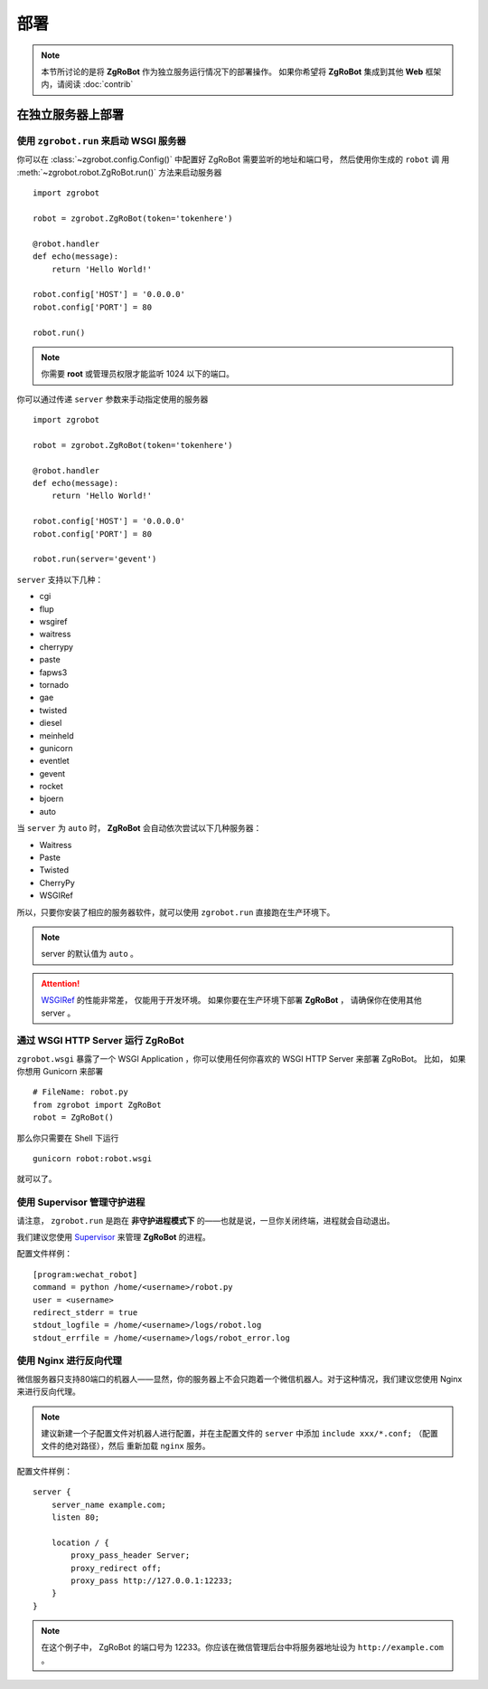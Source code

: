 部署
=====================

.. note:: 本节所讨论的是将 **ZgRoBot** 作为独立服务运行情况下的部署操作。 如果你希望将 **ZgRoBot** 集成到其他 **Web** 框架内，请阅读 :doc:`contrib`

在独立服务器上部署
----------------------

使用 ``zgrobot.run`` 来启动 **WSGI** 服务器
~~~~~~~~~~~~~~~~~~~~~~~~~~~~~~~~~~~~~~~~~~~~

你可以在  :class:`~zgrobot.config.Config()` 中配置好 ZgRoBot 需要监听的地址和端口号， 然后使用你生成的 ``robot`` 调 \
用 :meth:`~zgrobot.robot.ZgRoBot.run()` 方法来启动服务器 ::

    import zgrobot

    robot = zgrobot.ZgRoBot(token='tokenhere')

    @robot.handler
    def echo(message):
        return 'Hello World!'

    robot.config['HOST'] = '0.0.0.0'
    robot.config['PORT'] = 80

    robot.run()

.. note:: 你需要 **root** 或管理员权限才能监听 1024 以下的端口。

你可以通过传递 ``server`` 参数来手动指定使用的服务器 ::

    import zgrobot

    robot = zgrobot.ZgRoBot(token='tokenhere')

    @robot.handler
    def echo(message):
        return 'Hello World!'

    robot.config['HOST'] = '0.0.0.0'
    robot.config['PORT'] = 80

    robot.run(server='gevent')

``server`` 支持以下几种：

+ cgi
+ flup
+ wsgiref
+ waitress
+ cherrypy
+ paste
+ fapws3
+ tornado
+ gae
+ twisted
+ diesel
+ meinheld
+ gunicorn
+ eventlet
+ gevent
+ rocket
+ bjoern
+ auto

当 ``server`` 为 ``auto`` 时， **ZgRoBot** 会自动依次尝试以下几种服务器：

+ Waitress
+ Paste
+ Twisted
+ CherryPy
+ WSGIRef

所以，只要你安装了相应的服务器软件，就可以使用 ``zgrobot.run`` 直接跑在生产环境下。

.. note:: server 的默认值为 ``auto`` 。
.. attention::  `WSGIRef <http://docs.python.org/library/wsgiref.html#module-wsgiref.simple_server>`_ 的性能非常差， 仅能用于开发环境。 如果你要在生产环境下部署 **ZgRoBot** ， 请确保你在使用其他 server 。

通过 WSGI HTTP Server 运行 ZgRoBot
~~~~~~~~~~~~~~~~~~~~~~~~~~~~~~~~~~~

``zgrobot.wsgi`` 暴露了一个 WSGI Application ，你可以使用任何你喜欢的 WSGI HTTP Server 来部署 ZgRoBot。
比如， 如果你想用 Gunicorn 来部署 ::

    # FileName: robot.py
    from zgrobot import ZgRoBot
    robot = ZgRoBot()

那么你只需要在 Shell 下运行 ::

    gunicorn robot:robot.wsgi

就可以了。

使用 Supervisor 管理守护进程
~~~~~~~~~~~~~~~~~~~~~~~~~~~~~~~~~~

请注意， ``zgrobot.run`` 是跑在 **非守护进程模式下** 的——也就是说，一旦你关闭终端，进程就会自动退出。

我们建议您使用 `Supervisor <http://supervisord.org/>`_ 来管理 **ZgRoBot** 的进程。

配置文件样例： ::

    [program:wechat_robot]
    command = python /home/<username>/robot.py
    user = <username>
    redirect_stderr = true
    stdout_logfile = /home/<username>/logs/robot.log
    stdout_errfile = /home/<username>/logs/robot_error.log

使用 Nginx 进行反向代理
~~~~~~~~~~~~~~~~~~~~~~~~~~~~~~~~

微信服务器只支持80端口的机器人——显然，你的服务器上不会只跑着一个微信机器人。对于这种情况，我们建议您使用 Nginx 来进行反向代理。

.. note:: 建议新建一个子配置文件对机器人进行配置，并在主配置文件的 ``server`` 中添加 ``include xxx/*.conf;`` （配置文件的绝对路径），然后 \
    重新加载 ``nginx`` 服务。

配置文件样例： ::

    server {
        server_name example.com;
        listen 80;

        location / {
            proxy_pass_header Server;
            proxy_redirect off;
            proxy_pass http://127.0.0.1:12233;
        }
    }

.. note:: 在这个例子中， ZgRoBot 的端口号为 12233。你应该在微信管理后台中将服务器地址设为 ``http://example.com`` 。

